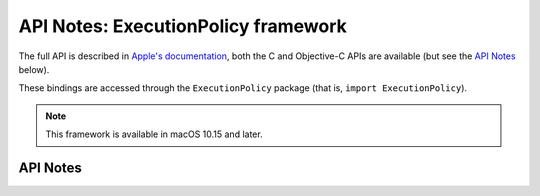 .. module:: ExecutionPolicy
   :platform: macOS 10.15+
   :synopsis: Bindings for the ExecutionPolicy framework

API Notes: ExecutionPolicy framework
====================================

The full API is described in `Apple's documentation`__, both
the C and Objective-C APIs are available (but see the `API Notes`_ below).

.. __: https://developer.apple.com/documentation/executionpolicy/?preferredLanguage=occ

These bindings are accessed through the ``ExecutionPolicy`` package (that is, ``import ExecutionPolicy``).

.. note::

   This framework is available in macOS 10.15 and later.

API Notes
---------
